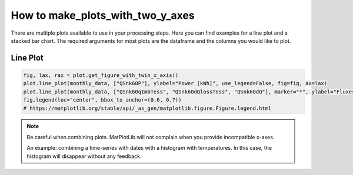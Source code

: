 .. _make_plots_with_two_y_axes:

*******************************
How to make_plots_with_two_y_axes
*******************************

There are multiple plots available to use in your processing steps.
Here you can find examples for a line plot and a stacked bar chart.
The required arguments for most plots are the dataframe and the columns you would like to plot.


Line Plot
_________


.. code-block:: python

    fig, lax, rax = plot.get_figure_with_twin_x_axis()
    plot.line_plot(monthly_data, ["QSnk60P"], ylabel="Power [kWh]", use_legend=False, fig=fig, ax=lax)
    plot.line_plot(monthly_data, ["QSnk60qImbTess", "QSnk60dQlossTess", "QSnk60dQ"], marker="*", ylabel="Fluxes [kWh]", use_legend=False, fig=fig, ax=rax)
    fig.legend(loc="center", bbox_to_anchor=(0.6, 0.7))
    # https://matplotlib.org/stable/api/_as_gen/matplotlib.figure.Figure.legend.html

.. image:: ../_static/twin_x_plot.png

.. Note::
    Be careful when combining plots. MatPlotLib will not complain when you provide incompatible x-axes.

    An example:
    combining a time-series with dates with a histogram with temperatures.
    In this case, the histogram will disappear without any feedback.






